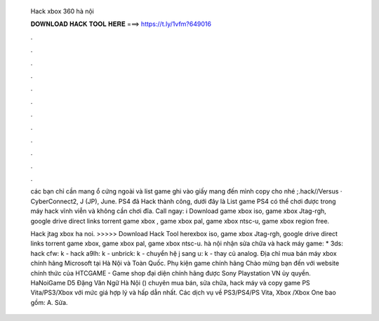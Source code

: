   Hack xbox 360 hà nội
  
  
  
  𝐃𝐎𝐖𝐍𝐋𝐎𝐀𝐃 𝐇𝐀𝐂𝐊 𝐓𝐎𝐎𝐋 𝐇𝐄𝐑𝐄 ===> https://t.ly/1vfm?649016
  
  
  
  .
  
  
  
  .
  
  
  
  .
  
  
  
  .
  
  
  
  .
  
  
  
  .
  
  
  
  .
  
  
  
  .
  
  
  
  .
  
  
  
  .
  
  
  
  .
  
  
  
  .
  
  các bạn chỉ cần mang ổ cứng ngoài và list game ghi vào giấy mang đến mình copy cho nhé ;.hack//Versus · CyberConnect2, J (JP), June. PS4 đã Hack thành công, dưới đây là List game PS4 có thể chơi được trong máy hack vĩnh viễn và không cần chơi đĩa. Call ngay:  ℹ️ Download game xbox iso, game xbox Jtag-rgh, google drive direct links torrent game xbox , game xbox pal, game xbox ntsc-u, game xbox region free.
  
  Hack jtag xbox ha noi. >>>>> Download Hack Tool herexbox iso, game xbox Jtag-rgh, google drive direct links torrent game xbox, game xbox pal, game xbox ntsc-u. hà nội nhận sửa chữa và hack máy game: * 3ds: hack cfw: k - hack a9lh: k - unbrick: k - chuyển hệ j sang u: k - thay củ analog. Địa chỉ mua bán máy xbox chính hãng Microsoft tại Hà Nội và Toàn Quốc. Phụ kiện game chính hãng Chào mừng bạn đến với website chính thức của HTCGAME - Game shop đại diện chính hãng được Sony Playstation VN ủy quyền. HaNoiGame D5 Đặng Văn Ngữ Hà Nội () chuyên mua bán, sửa chữa, hack máy và copy game PS Vita/PS3/Xbox với mức giá hợp lý và hấp dẫn nhất. Các dịch vụ về PS3/PS4/PS Vita, Xbox /Xbox One bao gồm: A. Sửa.
